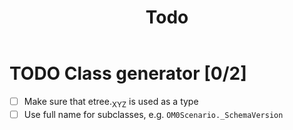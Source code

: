 #+title: Todo

* TODO Class generator [0/2]
 - [ ] Make sure that etree._XYZ is used as a type
 - [ ] Use full name for subclasses, e.g. ~OM0Scenario._SchemaVersion~
